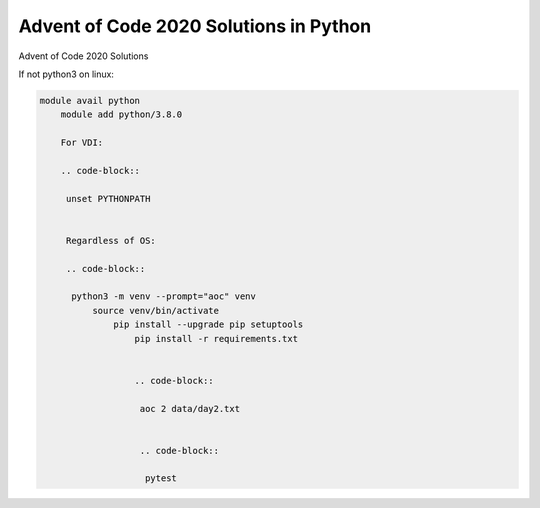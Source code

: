 Advent of Code 2020 Solutions in Python
=======================================
Advent of Code 2020 Solutions

If not python3 on linux:

.. code-block::

    module avail python
        module add python/3.8.0

        For VDI:

        .. code-block::

         unset PYTHONPATH


         Regardless of OS:

         .. code-block::

          python3 -m venv --prompt="aoc" venv
              source venv/bin/activate
                  pip install --upgrade pip setuptools
                      pip install -r requirements.txt


                      .. code-block::

                       aoc 2 data/day2.txt


                       .. code-block::

                        pytest
